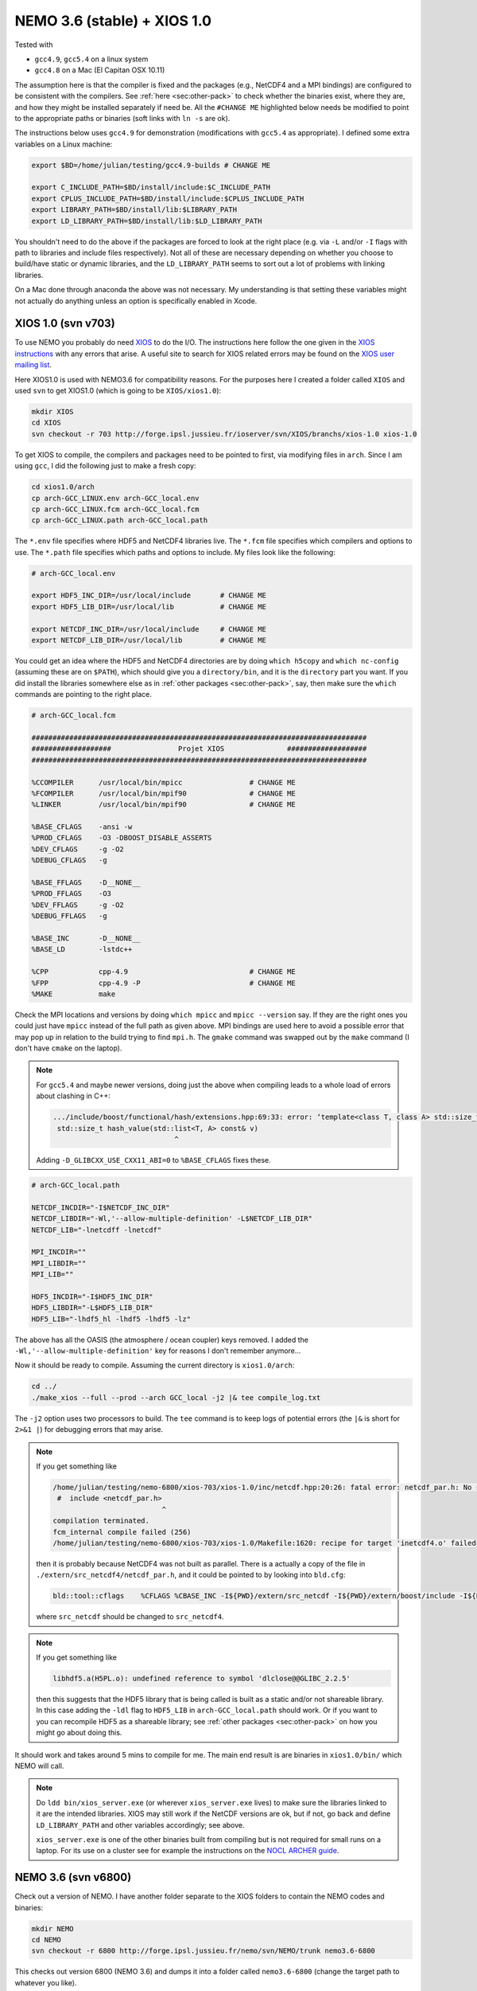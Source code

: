 .. NEMO documentation master file, created by
   sphinx-quickstart on Wed Jul  4 10:59:03 2018.
   You can adapt this file completely to your liking, but it should at least
   contain the root `toctree` directive.
   
.. _sec:nemo36:

NEMO 3.6 (stable) + XIOS 1.0
============================

Tested with

* ``gcc4.9``, ``gcc5.4`` on a linux system
* ``gcc4.8`` on a Mac (El Capitan OSX 10.11)

The assumption here is that the compiler is fixed and the packages (e.g., NetCDF4 and a MPI bindings) are configured to be consistent with the compilers. See :ref:`here <sec:other-pack>` to check whether the binaries exist, where they are, and how they might be installed separately if need be. All the ``#CHANGE ME`` highlighted below needs be modified to point to the appropriate paths or binaries (soft links with ``ln -s`` are ok). 

The instructions below uses ``gcc4.9`` for demonstration (modifications with ``gcc5.4`` as appropriate). I defined some extra variables on a Linux machine:

.. code-block:: bash

  export $BD=/home/julian/testing/gcc4.9-builds # CHANGE ME

  export C_INCLUDE_PATH=$BD/install/include:$C_INCLUDE_PATH
  export CPLUS_INCLUDE_PATH=$BD/install/include:$CPLUS_INCLUDE_PATH
  export LIBRARY_PATH=$BD/install/lib:$LIBRARY_PATH
  export LD_LIBRARY_PATH=$BD/install/lib:$LD_LIBRARY_PATH
  
You shouldn't need to do the above if the packages are forced to look at the right place (e.g. via ``-L`` and/or ``-I`` flags with path to libraries and include files respectively). Not all of these are necessary depending on whether you choose to build/have static or dynamic libraries, and the ``LD_LIBRARY_PATH`` seems to sort out a lot of problems with linking libraries.

On a Mac done through anaconda the above was not necessary. My understanding is that setting these variables might not actually do anything unless an option is specifically enabled in Xcode.

XIOS 1.0 (svn v703)
-------------------

To use NEMO you probably do need `XIOS <http://forge.ipsl.jussieu.fr/ioserver>`_ to do the I/O. The instructions here follow the one given in the `XIOS instructions <http://forge.ipsl.jussieu.fr/ioserver/wiki/documentation>`_ with any errors that arise. A useful site to search for XIOS related errors may be found on the `XIOS user mailing list <https://forge.ipsl.jussieu.fr/mailman/private.cgi/xios-users/>`_.

Here XIOS1.0 is used with NEMO3.6 for compatibility reasons. For the purposes here I created a folder called ``XIOS`` and used ``svn`` to get XIOS1.0 (which is going to be ``XIOS/xios1.0``):

.. code-block:: none

  mkdir XIOS
  cd XIOS
  svn checkout -r 703 http://forge.ipsl.jussieu.fr/ioserver/svn/XIOS/branchs/xios-1.0 xios-1.0
  
To get XIOS to compile, the compilers and packages need to be pointed to first, via modifying files in ``arch``. Since I am using ``gcc``, I did the following just to make a fresh copy:

.. code-block:: none

  cd xios1.0/arch
  cp arch-GCC_LINUX.env arch-GCC_local.env
  cp arch-GCC_LINUX.fcm arch-GCC_local.fcm
  cp arch-GCC_LINUX.path arch-GCC_local.path
  
The ``*.env`` file specifies where HDF5 and NetCDF4 libraries live. The ``*.fcm`` file specifies which compilers and options to use. The ``*.path`` file specifies which paths and options to include. My files look like the following:

.. code-block:: none

  # arch-GCC_local.env

  export HDF5_INC_DIR=/usr/local/include       # CHANGE ME
  export HDF5_LIB_DIR=/usr/local/lib           # CHANGE ME

  export NETCDF_INC_DIR=/usr/local/include     # CHANGE ME
  export NETCDF_LIB_DIR=/usr/local/lib         # CHANGE ME
  
You could get an idea where the HDF5 and NetCDF4 directories are by doing ``which h5copy`` and ``which nc-config`` (assuming these are on ``$PATH``), which should give you a ``directory/bin``, and it is the ``directory`` part you want. If you did install the libraries somewhere else as in :ref:`other packages <sec:other-pack>`, say, then make sure the ``which`` commands are pointing to the right place.

.. code-block:: none

  # arch-GCC_local.fcm

  ################################################################################
  ###################                Projet XIOS               ###################
  ################################################################################

  %CCOMPILER      /usr/local/bin/mpicc                # CHANGE ME
  %FCOMPILER      /usr/local/bin/mpif90               # CHANGE ME
  %LINKER         /usr/local/bin/mpif90               # CHANGE ME

  %BASE_CFLAGS    -ansi -w
  %PROD_CFLAGS    -O3 -DBOOST_DISABLE_ASSERTS
  %DEV_CFLAGS     -g -O2 
  %DEBUG_CFLAGS   -g 

  %BASE_FFLAGS    -D__NONE__ 
  %PROD_FFLAGS    -O3
  %DEV_FFLAGS     -g -O2
  %DEBUG_FFLAGS   -g 

  %BASE_INC       -D__NONE__
  %BASE_LD        -lstdc++

  %CPP            cpp-4.9                             # CHANGE ME
  %FPP            cpp-4.9 -P                          # CHANGE ME
  %MAKE           make
  
Check the MPI locations and versions by doing ``which mpicc`` and ``mpicc --version`` say. If they are the right ones you could just have ``mpicc`` instead of the full path as given above. MPI bindings are used here to avoid a possible error that may pop up in relation to the build trying to find ``mpi.h``. The ``gmake`` command was swapped out by the ``make`` command (I don't have ``cmake`` on the laptop).

.. note ::

  For ``gcc5.4`` and maybe newer versions, doing just the above when compiling leads to a whole load of errors about clashing in C++:
  
  .. code-block:: bash
    
    .../include/boost/functional/hash/extensions.hpp:69:33: error: ‘template<class T, class A> std::size_t boost::hash_value’ conflicts with a previous declaration
     std::size_t hash_value(std::list<T, A> const& v)
                                 ^
  
  Adding ``-D_GLIBCXX_USE_CXX11_ABI=0`` to ``%BASE_CFLAGS`` fixes these.

.. code-block:: none

  # arch-GCC_local.path

  NETCDF_INCDIR="-I$NETCDF_INC_DIR"
  NETCDF_LIBDIR="-Wl,'--allow-multiple-definition' -L$NETCDF_LIB_DIR"
  NETCDF_LIB="-lnetcdff -lnetcdf"

  MPI_INCDIR=""
  MPI_LIBDIR=""
  MPI_LIB=""

  HDF5_INCDIR="-I$HDF5_INC_DIR"
  HDF5_LIBDIR="-L$HDF5_LIB_DIR"
  HDF5_LIB="-lhdf5_hl -lhdf5 -lhdf5 -lz"

The above has all the OASIS (the atmosphere / ocean coupler) keys removed. I added the ``-Wl,'--allow-multiple-definition'`` key for reasons I don't remember anymore...

Now it should be ready to compile. Assuming the current directory is ``xios1.0/arch``:

.. code-block:: none

  cd ../
  ./make_xios --full --prod --arch GCC_local -j2 |& tee compile_log.txt
  
The ``-j2`` option uses two processors to build. The ``tee`` command is to keep logs of potential errors (the ``|&`` is short for ``2>&1 |``) for debugging errors that may arise.

.. note ::

  If you get something like
  
  .. code-block:: none
  
    /home/julian/testing/nemo-6800/xios-703/xios-1.0/inc/netcdf.hpp:20:26: fatal error: netcdf_par.h: No such file or directory
     #  include <netcdf_par.h>
                              ^
    compilation terminated.
    fcm_internal compile failed (256)
    /home/julian/testing/nemo-6800/xios-703/xios-1.0/Makefile:1620: recipe for target 'inetcdf4.o' failed
    
  then it is probably because NetCDF4 was not built as parallel. There is a actually a copy of the file in ``./extern/src_netcdf4/netcdf_par.h``, and it could be pointed to by looking into ``bld.cfg``:
  
  .. code-block:: none
  
    bld::tool::cflags    %CFLAGS %CBASE_INC -I${PWD}/extern/src_netcdf -I${PWD}/extern/boost/include -I${PWD}/extern/rapidxml/include -I${PWD}/extern/blitz/include
    
  where ``src_netcdf`` should be changed to ``src_netcdf4``.
  
.. note ::

  If you get something like
  
  .. code-block:: none
  
    libhdf5.a(H5PL.o): undefined reference to symbol 'dlclose@@GLIBC_2.2.5'
  
  then this suggests that the HDF5 library that is being called is built as a static and/or not shareable library. In this case adding the ``-ldl`` flag to ``HDF5_LIB`` in ``arch-GCC_local.path`` should work. Or if you want to you can recompile HDF5 as a shareable library; see :ref:`other packages <sec:other-pack>` on how you might go about doing this.
  
It should work and takes around 5 mins to compile for me. The main end result is are binaries in ``xios1.0/bin/`` which NEMO will call.

.. note ::
  
  Do ``ldd bin/xios_server.exe`` (or wherever ``xios_server.exe`` lives) to make sure the libraries linked to it are the intended libraries. XIOS may still work if the NetCDF versions are ok, but if not, go back and define ``LD_LIBRARY_PATH`` and other variables accordingly; see above.
  
  ``xios_server.exe`` is one of the other binaries built from compiling but is not required for small runs on a laptop. For its use on a cluster see for example the instructions on the `NOCL ARCHER guide <https://nemo-nocl.readthedocs.io/en/latest/work_env/archer.html>`_.

NEMO 3.6 (svn v6800)
--------------------

Check out a version of NEMO. I have another folder separate to the XIOS folders to contain the NEMO codes and binaries:

.. code-block :: bash

  mkdir NEMO
  cd NEMO
  svn checkout -r 6800 http://forge.ipsl.jussieu.fr/nemo/svn/NEMO/trunk nemo3.6-6800
  
This checks out version 6800 (NEMO 3.6) and dumps it into a folder called ``nemo3.6-6800`` (change the target path to whatever you like). 

.. note ::

  ``svn checkout
  https://forge.ipsl.jussieu.fr/nemo/svn/NEMO/releases/release-3.6 nemo3.6``
  would pull the official version

A similar procedure to specify compilers and where XIOS lives needs to be done for NEMO. Again, because of the compilers I am using:

.. code-block :: bash
  
  cd nemo3.6-6800/NEMOGCM/ARCH
  cp OLD/arch-gfortran_linux.fcm ./arch-gfortran_local.fcm
  
None of the fcm files associated with gfortran actually worked for me out of the box so here is my build of it (click :ref:`HERE <sec:nemo-fcm-log>` for a detailed log of how I got to the following):

.. code-block :: none

  # gfortran_local.fcm
  
  # generic gfortran compiler options for linux
  # NCDF_INC    netcdf include file
  # NCDF_LIB    netcdf library
  # FC          Fortran compiler command
  # FCFLAGS     Fortran compiler flags
  # FFLAGS      Fortran 77 compiler flags
  # LD          linker
  # LDFLAGS     linker flags, e.g. -L<lib dir> if you have libraries in a
  # FPPFLAGS    pre-processing flags
  # AR          assembler
  # ARFLAGS     assembler flags
  # MK          make
  # USER_INC    additional include files for the compiler,  e.g. -I<include dir>
  # USER_LIB    additional libraries to pass to the linker, e.g. -l<library>

  %NCDF_HOME           /usr/local                                       # CHANGE ME

  %XIOS_HOME           /home/julian/testing/gcc4.9-builds/XIOS/xios-1.0 # CHANGE ME

  %CPP	               cpp-4.9                                          # CHANGE ME
  %CPPFLAGS            -P -traditional

  %XIOS_INC            -I%XIOS_HOME/inc
  %XIOS_LIB            -L%XIOS_HOME/lib -lxios

  %NCDF_INC            -I%NCDF_HOME/include
  %NCDF_LIB            -L%NCDF_HOME/lib -lnetcdf -lnetcdff -lstdc++
  %FC                  mpif90                                           # CHANGE ME
  %FCFLAGS             -fdefault-real-8 -O3 -funroll-all-loops -fcray-pointer -cpp -ffree-line-length-none
  %FFLAGS              %FCFLAGS
  %LD                  %FC
  %LDFLAGS             
  %FPPFLAGS            -P -C -traditional
  %AR                  ar
  %ARFLAGS             -rs
  %MK                  make
  %USER_INC            %XIOS_INC %NCDF_INC
  %USER_LIB            %XIOS_LIB %NCDF_LIB

The main changes are (see :ref:`here <sec:nemo-fcm-log>` for an attempt at the reasoning and a log of errors that motivates the changes):

* added ``%NCDF_HOME`` to point to where NetCDF lives
* added ``%XIOS_*`` keys to point to where XIOS lives
* added ``%CPP`` and flags, consistent with using ``gcc4.9``
* added the ``-lnetcdff`` and ``-lstdc++`` flags to NetCDF flags
* using ``mpif90`` which is a MPI binding of ``gfortran-4.9``
* added ``-cpp`` and ``-ffree-line-length-none`` to Fortran flags
* swapped out ``gmake`` with ``make``

.. note::

  It might be worthwhile doing the following first:
  
  .. code-block :: bash
  
    cd ../CONFIG/
    ./makenemo -j0 -r GYRE -n GYRE_testing -m gfortran_local
    
  Then, add ``key_nosignedzero`` to the end of ``/GYRE_testing/cpp_GYRE_testing.fcm`` (see note at the bottom of the page). ``-j0`` does all the folder creation and copying but not the compile step.

To compile a configuration (using the GYRE config):
  
.. code-block :: bash
  
  cd ../CONFIG/
  ./makenemo -j2 -r GYRE -n GYRE_testing -m gfortran_local |& tee compile_log.txt
  
This uses two processors, with ``GYRE`` as a reference, builds a new folder called ``GYRE_testing``, with the specified architecture file, and outputs a log.

.. note ::

  The ``-r GYRE`` flag here only needs to be done once to create an extra folder and add ``GYRE_testing`` to ``cfg.txt``. The subsequent compilations should then read, e.g., ``./makenemo -n GYRE_testing -m gfortran_local``.
  
Check that it does run with the following:

.. code-block :: bash

  cd GYRE_testing/EXP00
  mpiexec -n 1 ./opa
  
This may be ``mpirun`` instead of ``mpiexec``, and ``-n 1`` just runs it as a single core process. Change ``nn_itend = 4320`` in ``nn_itend = 120`` to only run it for 10 days (``rdt = 7200`` which is 2 hours). With all the defaults as is, there should be some ``GYRE_5d_*.nc`` data in the folder. You can read this with ``ncview`` (see the ncview `page <http://cirrus.ucsd.edu/~pierce/software/ncview/index.html>`_ or, if you have ``sudo`` access, you can install it through ``sudo apt-get install ncview``), bearing in mind that this is actually a rotated gyre configuration (see the following `NEMO forge page <http://forge.ipsl.jussieu.fr/nemo/doxygen/node109.html?doc=NEMO>`_ or search for ``gyre`` in the `NEMO book <https://www.nemo-ocean.eu/wp-content/uploads/NEMO_book.pdf>`_).

.. note ::

  My run actually crashed immediately. Looking into ``ocean.output`` and searching for ``E R R O R`` shows that ``key_nosignedzero`` needed to be added to ``/GYRE_testing/cpp_GYRE_testing.fcm``. Rebuilding with the key then works fine.
  
.. note ::

  If your installation compiles but does not run with the following error
  
  .. code-block :: bash

    dyld: Library not loaded: @rpath/libnetcdff.6.dylib
    Referenced from: /paths/./nemo
    Reason: no suitable image found.  Did find:
    /usr/local/lib/libnetcdff.6.dylib: stat() failed with errno=13

  then it is not finding the right libraries. These could be fixed by adding the ``-Wl,-rpath,/fill me in/lib`` flag to the relevant flags bit in the ``*.fcm`` files (or possibly in XIOS the ``path`` and/or ``env`` ) to specify exactly where the libraries live. This can happen for example on a Mac or if the libraries are installed not at the usual place.
  
.. note ::

  One infuriating problem I had specifically with a Mac (though it might be a ``gcc4.8`` issue) is that the run does not get beyond the initialisation stage. Going into ``ocean.output`` and searching for ``E R R O R`` shows that it complained about a misspelled namelist item (in my case it was in the ``namberg`` namelist). If you go into ``output.namelist.dyn`` and look for the offending namelist is that it might be reading in nonsense. This may happen if the comment character ``!`` is right next to a variable, e.g.

  ::
  
    ln_icebergs = .true.!this is a comment
    
  Fix this by adding a white space, i.e.
  
  ::
  
    ln_icebergs = .true. !this is a comment
